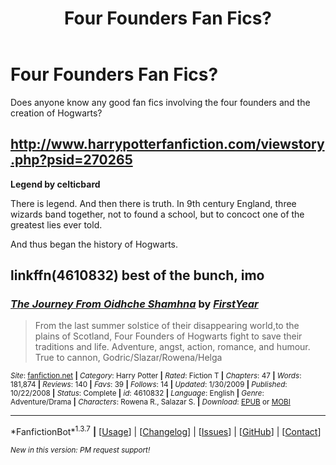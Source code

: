 #+TITLE: Four Founders Fan Fics?

* Four Founders Fan Fics?
:PROPERTIES:
:Author: OakQuaffle
:Score: 9
:DateUnix: 1460324994.0
:DateShort: 2016-Apr-11
:FlairText: Request
:END:
Does anyone know any good fan fics involving the four founders and the creation of Hogwarts?


** [[http://www.harrypotterfanfiction.com/viewstory.php?psid=270265]]

*Legend by celticbard*

There is legend. And then there is truth. In 9th century England, three wizards band together, not to found a school, but to concoct one of the greatest lies ever told.

And thus began the history of Hogwarts.
:PROPERTIES:
:Author: theimmortalhp
:Score: 2
:DateUnix: 1460343518.0
:DateShort: 2016-Apr-11
:END:


** linkffn(4610832) best of the bunch, imo
:PROPERTIES:
:Author: Lord_Anarchy
:Score: 1
:DateUnix: 1460333869.0
:DateShort: 2016-Apr-11
:END:

*** [[http://www.fanfiction.net/s/4610832/1/][*/The Journey From Oidhche Shamhna/*]] by [[https://www.fanfiction.net/u/1616281/FirstYear][/FirstYear/]]

#+begin_quote
  From the last summer solstice of their disappearing world,to the plains of Scotland, Four Founders of Hogwarts fight to save their traditions and life. Adventure, angst, action, romance, and humour. True to cannon, Godric/Slazar/Rowena/Helga
#+end_quote

^{/Site/: [[http://www.fanfiction.net/][fanfiction.net]] *|* /Category/: Harry Potter *|* /Rated/: Fiction T *|* /Chapters/: 47 *|* /Words/: 181,874 *|* /Reviews/: 140 *|* /Favs/: 39 *|* /Follows/: 14 *|* /Updated/: 1/30/2009 *|* /Published/: 10/22/2008 *|* /Status/: Complete *|* /id/: 4610832 *|* /Language/: English *|* /Genre/: Adventure/Drama *|* /Characters/: Rowena R., Salazar S. *|* /Download/: [[http://www.p0ody-files.com/ff_to_ebook/ffn-bot/index.php?id=4610832&source=ff&filetype=epub][EPUB]] or [[http://www.p0ody-files.com/ff_to_ebook/ffn-bot/index.php?id=4610832&source=ff&filetype=mobi][MOBI]]}

--------------

*FanfictionBot*^{1.3.7} *|* [[[https://github.com/tusing/reddit-ffn-bot/wiki/Usage][Usage]]] | [[[https://github.com/tusing/reddit-ffn-bot/wiki/Changelog][Changelog]]] | [[[https://github.com/tusing/reddit-ffn-bot/issues/][Issues]]] | [[[https://github.com/tusing/reddit-ffn-bot/][GitHub]]] | [[[https://www.reddit.com/message/compose?to=%2Fu%2Ftusing][Contact]]]

^{/New in this version: PM request support!/}
:PROPERTIES:
:Author: FanfictionBot
:Score: 2
:DateUnix: 1460333903.0
:DateShort: 2016-Apr-11
:END:
